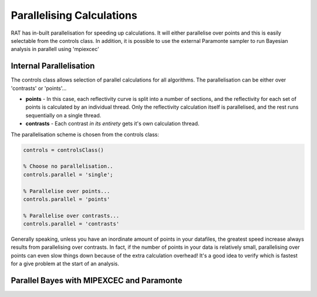 .. _Parallelisation:

Parallelising Calculations
...................................

RAT has in-built parallelisation for speeding up calculations. It will either parallelise over points and this is easily selectable from the controls class. In addition, it is possible to use the external Paramonte sampler
to run Bayesian analysis in parallell using 'mpiexcec'

Internal Parallelisation
========================
The controls class allows selection of parallel calculations for all algorithms. The parallelisation can be either over 'contrasts' or 'points'...

* **points** - In this case, each reflectivity curve is split into a number of sections, and the reflectivity for each set of points is calculated by an individual thread. Only the reflectivity calculation itself is parallelised, and the rest runs sequentially on a single thread.
* **contrasts** - Each contrast *in its entirety* gets it's own calculation thread.

The parallelisation scheme is chosen from the controls class:

.. code:: MATLAB

    controls = controlsClass()

    % Choose no parallelisation..
    controls.parallel = 'single';

    % Parallelise over points...
    controls.parallel = 'points'

    % Parallelise over contrasts...
    controls.parallel = 'contrasts'


Generally speaking, unless you have an inordinate amount of points in your datafiles, the greatest speed increase always results from parallelising over contrasts. In fact, if the number of points in your data
is relatively small, parallelising over points can even slow things down because of the extra calculation overhead! It's a good idea to verify which is fastest for a give problem at the start of an analysis.

Parallel Bayes with MIPEXCEC and Paramonte
==========================================



